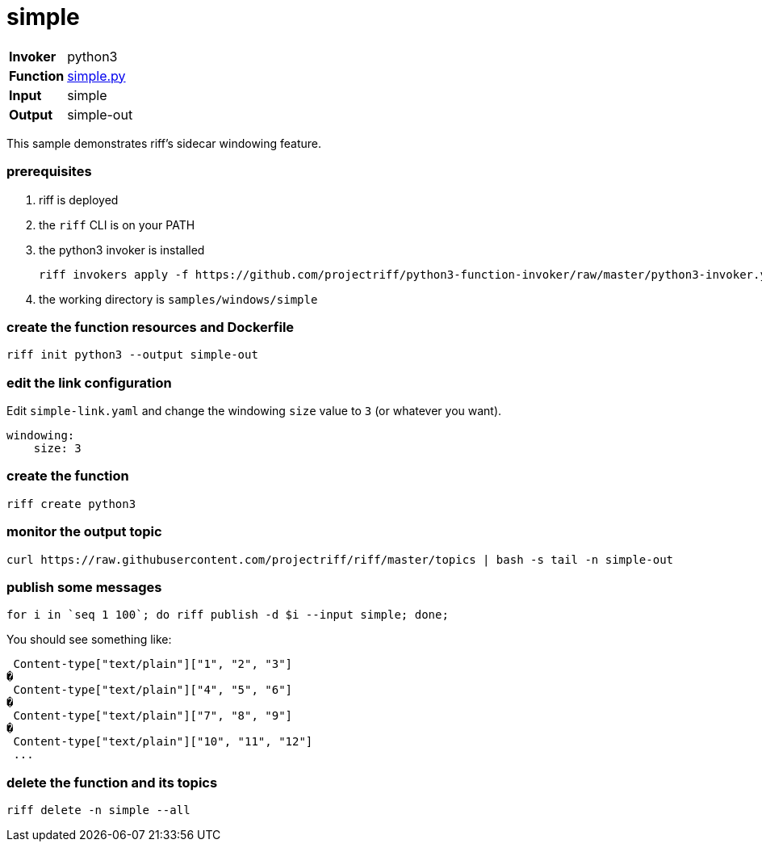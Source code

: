 = simple

[horizontal]
*Invoker*:: python3
*Function*:: link:simple.py[simple.py]
*Input*:: simple
*Output*:: simple-out

This sample demonstrates riff's sidecar windowing feature.

=== prerequisites

1. riff is deployed
2. the `riff` CLI is on your PATH
3. the python3 invoker is installed

    riff invokers apply -f https://github.com/projectriff/python3-function-invoker/raw/master/python3-invoker.yaml

4. the working directory is `samples/windows/simple`

=== create the function resources and Dockerfile 

```
riff init python3 --output simple-out
```

=== edit the link configuration 

Edit `simple-link.yaml` and change the windowing `size` value to `3` (or whatever you want).

```
windowing:
    size: 3
``` 

=== create the function

```
riff create python3
```



=== monitor the output topic

```
curl https://raw.githubusercontent.com/projectriff/riff/master/topics | bash -s tail -n simple-out
```

=== publish some messages

```
for i in `seq 1 100`; do riff publish -d $i --input simple; done;
```

You should see something like:

```
 Content-type["text/plain"]["1", "2", "3"]
�
 Content-type["text/plain"]["4", "5", "6"]
�
 Content-type["text/plain"]["7", "8", "9"]
�
 Content-type["text/plain"]["10", "11", "12"]
 ...
```

=== delete the function and its topics

```
riff delete -n simple --all
```


